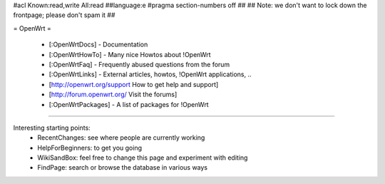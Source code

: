 #acl Known:read,write All:read
##language:e
#pragma section-numbers off
##
## Note: we don't want to lock down the frontpage; please don't spam it
##

= OpenWrt =

 * [:OpenWrtDocs] - Documentation
 * [:OpenWrtHowTo] - Many nice Howtos about !OpenWrt
 * [:OpenWrtFaq] - Frequently abused questions from the forum
 * [:OpenWrtLinks] - External articles, howtos, !OpenWrt applications, ..
 * [http://openwrt.org/support How to get help and support]
 * [http://forum.openwrt.org/ Visit the forums]
 * [:OpenWrtPackages] - A list of packages for !OpenWrt

----

Interesting starting points:
  * RecentChanges: see where people are currently working
  * HelpForBeginners: to get you going
  * WikiSandBox: feel free to change this page and experiment with editing
  * FindPage: search or browse the database in various ways
